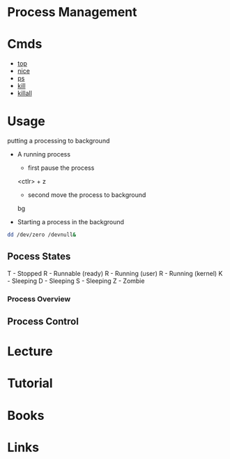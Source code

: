 #+TAGS: sys op anal


* Process Management
* Cmds
- [[file://home/crito/org/tech/cmds/top.org][top]]
- [[file://home/crito/org/tech/cmds/nice.org][nice]]
- [[file://home/crito/org/tech/cmds/ps.org][ps]]
- [[file://home/crito/org/tech/cmds/kill.org][kill]]
- [[file://home/crito/org/tech/cmds/killall.org][killall]]

* Usage
putting a processing to background
- A running process
  - first pause the process
  <ctlr> + z
  - second move the process to background
  bg

- Starting a process in the background
#+BEGIN_SRC sh
dd /dev/zero /devnull&
#+END_SRC
    
** Pocess States
T - Stopped
R - Runnable (ready)
R - Running (user)
R - Running (kernel)
K - Sleeping
D - Sleeping
S - Sleeping
Z - Zombie

[[file://home/crito/Pictures/org/process_state.png]]

*** Process Overview
[[file://home/crito/Pictures/org/linux_process_states.png]]

** Process Control

[[file://home/crito/Pictures/org/process_signals.png]]

* Lecture
* Tutorial
* Books
* Links
